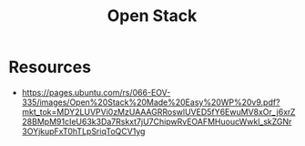 :PROPERTIES:
:ID:       03cd8062-b3fb-4cd9-97a8-5d60f037f7b6
:END:
#+title: Open Stack
#+filetags: :root:tool:


* Resources
 - https://pages.ubuntu.com/rs/066-EOV-335/images/Open%20Stack%20Made%20Easy%20WP%20v9.pdf?mkt_tok=MDY2LUVPVi0zMzUAAAGRRoswlUVED5fY6EwuMV8xOr_j6xrZ28BMpM91cIeU63k3Da7Rskxt7jU7ChipwRvEOAFMHuoucWwkl_skZGNr3OYjkupFxT0hTLpSriqToQCV1yg
